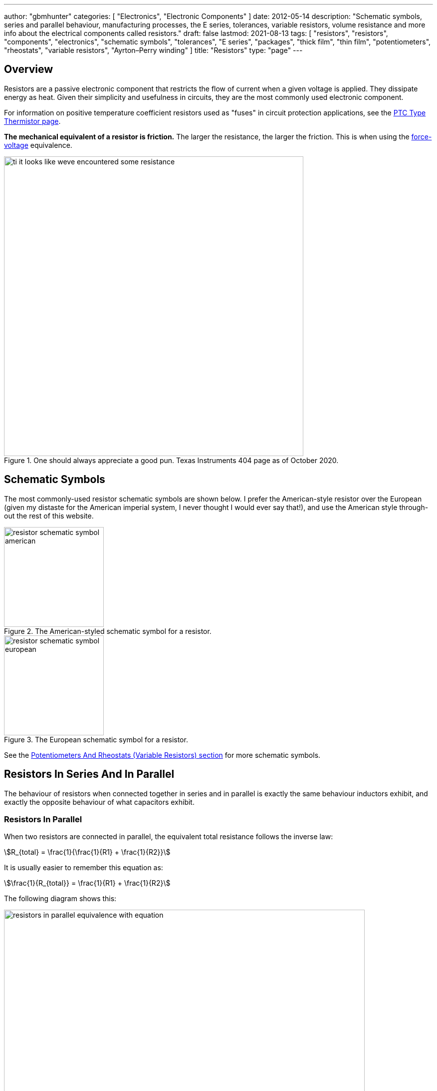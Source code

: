 ---
author: "gbmhunter"
categories: [ "Electronics", "Electronic Components" ]
date: 2012-05-14
description: "Schematic symbols, series and parallel behaviour, manufacturing processes, the E series, tolerances, variable resistors, volume resistance and more info about the electrical components called resistors."
draft: false
lastmod: 2021-08-13
tags: [ "resistors", "resistors", "components", "electronics", "schematic symbols", "tolerances", "E series", "packages", "thick film", "thin film", "potentiometers", "rheostats", "variable resistors", "Ayrton–Perry winding" ]
title: "Resistors"
type: "page"
---

## Overview

Resistors are a passive electronic component that restricts the flow of current when a given voltage is applied. They dissipate energy as heat. Given their simplicity and usefulness in circuits, they are the most commonly used electronic component.

For information on positive temperature coefficient resistors used as "fuses" in circuit protection applications, see the link:/electronics/components/circuit-protection/ptc-type-thermistor[PTC Type Thermistor page].

**The mechanical equivalent of a resistor is friction.** The larger the resistance, the larger the friction. This is when using the link:http://lpsa.swarthmore.edu/Analogs/ElectricalMechanicalAnalogs.html[force-voltage] equivalence.

.One should always appreciate a good pun. Texas Instruments 404 page as of October 2020.
image::ti-it-looks-like-weve-encountered-some-resistance.png[width=600px]

## Schematic Symbols

The most commonly-used resistor schematic symbols are shown below. I prefer the American-style resistor over the European (given my distaste for the American imperial system, I never thought I would ever say that!), and use the American style through-out the rest of this website.

[.imagerow]
--
.The American-styled schematic symbol for a resistor.
image::resistor-schematic-symbol-american.png[width=200px]

.The European schematic symbol for a resistor.
image::resistor-schematic-symbol-european.png[width=200px]
--

See the link:#potentiometers-and-rheostats-variable-resistors[Potentiometers And Rheostats (Variable Resistors) section] for more schematic symbols.

## Resistors In Series And In Parallel

The behaviour of resistors when connected together in series and in parallel is exactly the same behaviour inductors exhibit, and exactly the opposite behaviour of what capacitors exhibit.

### Resistors In Parallel

When two resistors are connected in parallel, the equivalent total resistance follows the inverse law:

[stem]
++++
R_{total} = \frac{1}{\frac{1}{R1} + \frac{1}{R2}}
++++

It is usually easier to remember this equation as:

[stem]
++++
\frac{1}{R_{total}} = \frac{1}{R1} + \frac{1}{R2}
++++

The following diagram shows this:

.Two resistors in parallel can be treated as one resistor using the shown equation.
image::resistors-in-parallel-equivalence-with-equation.png[width=723px]

### Resistors In Series

When two resistors are connected in series, the total equivalent resistance is equal to the sum of individual resistances.

[stem]
++++
R_{total} = R1 + R2
++++

This is shown in the diagram below:

.Two resistors in series is the equivalent of one resistor with the resistance shown by the equation in this image.
image::two-resistors-in-series-equivalent-single-resistance.png[width=669px]

## Resistor Dividers

Resistor dividers are two or more resistors in a series configuration such that at some junction in the string, the voltage is a fixed proportion of the total voltage applied to the end's of the string. In this way, they **"divide"** the input voltage into a smaller output voltage.

The simplest voltage divider consists of just two resistors in series.

.A basic schematic of a resistor divider, showing the equation which determines the output voltage.
image::basic-resistor-divider-schematic-with-equation.png[width=556px]

The output impedance of a resistor divider is equivalent the stem:[R1] in parallel with stem:[R2]:

[stem]
++++
\begin{align}
\b{Z_O} &= R1 || R2 \\
    &= \frac{R1 \cdot R2}{R1 + R2}
\end{align}
++++

This output impedance is relevant for both small signals are large signals. See the link:/electronics/circuit-design/small-signal-analysis#analysis-of-a-resistor-divider[Analysis Of A Resistor Divider section on the Small-Signal Analysis page] for more information.

Note that the output impedance of a resistor divider is normally quite high, compared to other "standard" voltage sources. For this reason, **you cannot normally use a resistor divider to drop the voltage and provide power to a device**. This is a common mistake that people learning electronics do, when in reality you should either be using a linear regulator, a SMPS, or a transformer. Voltage dividers should normally only be used to provide a voltage to a high-impedance input (e.g. op-amp input, comparator input, microcontroller ADC input, or voltage-level translation for comms signals).

The exception to the above rule is when the two following conditions are met:

* The device will draw a small enough current that the voltage sag due to the extra current through R1 is acceptable (and the current is not too variable).
* The extra current going through R1 will not cause it to overheat.

An interesting example I have seen of a resistor divider powering a circuit was a low-power microcontroller being powered directly from a resistor-divider, diode and capacitor from mains supply (240VAC). The microcontroller only drew stem:[uA] so met the two above conditions.

The link:http://gbmhunter.github.io/NinjaCalc/[NinjaCalc] has a calculator that can work out voltages, resistances and currents of a resistor divider.

.A screenshot of the NinjaCalc's 'Resistor Divider' calculator, being used to find the top resistance.
image::screenshot-of-ninjacalc-resistor-divider-calculator.png[width=604px]

## Potentiometers And Rheostats (Variable Resistors)

### Overview

_Potentiometers_ are 3 terminal resistors whose resistance can be varied by means of a mechanical wiper or similar actuating device. They consist of two outer terminals which provide connections to a fixed resistance made from a conductive track, and a middle pin which connects to the wiper. The potentiometer can be turned so that the wiper slides from one end of the track to the other, changing the resistance between it and the two outer pins. A rheostat is simply a potentiometer but with one of the outside pins missing. They typically come in values of 5, 10, 20, 50 and 100kΩ.

.A photo of a common through-hole potentiometer. Image from https://www.amplifiedparts.com/products/potentiometer-alpha-linear-pc-mount-marshall, retrieved 2021-01-25.
image::potentiometer-photo-amplified-parts-dot-com.png[width=300px]

The _style_ of a potentiometer can be:

* Rotary (most common)
* Trimmer
* Slide

The _taper_ of a potentiometer can either be:

* Linear
* Logarithmic
* Reverse logarithmic

Tolerance on potentiometers normally ranges from 2-15%. Note that this is much higher than standard 1% chip SMD fixed resistors, don't expect potentiometers to be as cheap and accurate!

### Designator Prefixes And Schematic Symbols

Designator prefixes for potentiometers and rheostats include:

* `VR` (**V**ariable **R**esistor, my preferred choice)
* `RV` (`VR` the other way around, KiCAD style)
* `POT`

The schematic symbol looks like a normal resistor, but with a third pin added to the side of the resistor with an arrow, indicating the wiper. An example (with the US style squiggly resistor) is shown below:

.The schematic symbol for a potentiometer, with the US-style 'squiggly' resistor.
image::potentiometer-schematic-symbol.png[width=400px]

See the link:/electronics/circuit-design/component-schematic-symbols-and-designators#resistors-r-vr[Resistors section of the Component Schematic Symbols and Designators page] for more information.

### Common Uses And Example Circuits

The most common use for a potentiometer to provide a variable output voltage based on how the far the potentiometer has been turned. This voltage then can be used to control any number of things, such as the volume of music as the user turns the volume dial. The two ends of the potentiometer are connected across a constant voltage source, in the example below, this is stem:[ 5V ]. The wiper then forms the variable mid-point of a voltage divider. As you turn the potentiometer, one of the "resistors" increases while the other decreases, and thus the wiper varies in voltage from one end point to the other. In the example below the wiper voltage varies from stem:[ 0V ] to stem:[ 5V ]:

.A very common way to use a potentiometer in a circuit to provide a variable output voltage.
image::potentiometer-common-resistor-divider-circuit.png[width=600px]

A word of caution...Make sure you do not draw too much current from the wiper. Ignoring the wiper resistance, the output impedance of the potentiometer changes depending on the wiper position. When the wiper is at either end, the output impedance is stem:[ 0 \Omega ] (great you may say). But the output impedance increases to the worst case when the wiper is exactly half-way between the two ends, in which case it is stem:[ \frac{R_{pot}}{4} \, \Omega ] (two resistors in parallel, each resistor being stem:[ \frac{R_{pot}}{2} \, \Omega ]).

If we assume the worst-case, **the output impedance of a potentiometer is**:

[stem]
++++
\begin{align}
\b{Z_O} = \frac{R_{pot}}{4}
\end{align}
++++

[.text-center]
where: +
\(\b{Z_O}\) is the output impedance, in \( \Omega \) +
\( R_{pot} \) is the end-to-end resistance of the potentiometer, in \( \Omega \)

### More Notes

You call also get variable resistors which can be changed digitally (called DPOTs). They have their own page which can be found link:/electronics/components/digital-potentiometers-dpots[here].

## Tolerances

The tolerance of a resistor defines how accurately the resistor the actual resistors value is to the specified value, usually in terms of a percentage. 5% and 1% resistors are the most common. Typically the cost of a resistor goes up as the tolerance reduces, as it requires increased manufacturing precision.

5% resistors are normally fine for the most resistor jobs such as:

* Current-limiting
* ESD protection
* Pull-ups/pull-downs
* Termination resistors

1% or lower precision is usually required for:

* Resistor dividers for ADC inputs
* Op-amp gain resistors
* Current measuring resistors (0.1% precision may be needed here, and they start costing a bit!)

With the advent of SMD resistors, the difference in price between 1% and 5% resistors is so insignificant that for **most purposes you can get away with using 1% tolerance resistors** for everything in your circuit design.

## Can I Put Resistors In Series Or Parallel For Better Tolerances?

**The short answer. No.** 2x stem:[1k\Omega] 1% resistors in series is the equivalent to 1x stem:[2k\Omega] 1% resistor.

**The long answer.** You will never get a worse tolerance by putting two resistors in series or parallel. BUT, you may get a better distribution of values, depending on the distribution of the original resistors. If you assume (and this is a bad assumption) that the resistor values followed a Gaussian distribution, then the resulting distribution is a better Gaussian distribution (skinnier/smaller deviation). If the original resistors had a flat distribution, the resulting distribution is a triangle shape.

However, the distribution of resistor values could be any number of shapes. For example, the manufacturer might make heaps of 5% stem:[1k\Omega] resistors, which are then measured. If the resistance falls within 1% of stem:[1k\Omega], then they are made into 1% resistors. This would leave the 5% resistor bin with a double peak, with a valley right in the middle of the distribution.

Also, correlation between resistors from the same manufacturing batch run may mean that you do not get any standard deviation improvements.

## Manually Tweaking Resistance

For non-repetitive, high precision values, you can actually tweak a resistors value by grinding some of the resistor away with a metal file. This only works for the metal film style resistors. See link:https://www.youtube.com/watch?v=OQDjjIvLaj4[this video] as an example.

## The E Series

Practically all resistors follow an _E series_, a **scale of predefined resistances** that have standardised by IEC 60063. This type of sequence is called link:https://en.wikipedia.org/wiki/Preferred_number[preferred numbers]. Common E series are the E12, E24, E48, E96 and E192 series. The series divides the numbers between 1 and 10 into 12, 24, 48, e.t.c steps. The steps are chosen so that maximum relative error between any resistance you want and the closest resistance in the series is fixed (i.e. constant).

Simply, this means that each series guarantees you will be able to find a resistor that equals the resistance you need within a **fixed maximum percentage error***.

TIP: Confusingly, for each series, you can get ever so slightly higher errors than what is listed below. This is due to the final rounding process (e.g. E96 resistors are rounded to three significant figures).

[%autowidth]
|===
| Series | Maximum Percentage Error

| E6     | 20%
| E12    | 10%
| E24    | 5%
| E48    | 2%
| E96    | 1%
| E192   | 0.5%
|===

The E192 series is also used for 0.25% and 0.1% error resistors.

Below are all the actual values for the common E series. They are written as initialised arrays in the link:/programming/languages/c[C programming language], so that you can copy them and use them in code easily (some modifications may be required for other programming languages).

[source,c]
----
E6[6] = {10, 15, 22, 33, 47, 68};

E12[12] = {10, 12, 15, 18, 22, 27, 33, 39, 47, 56, 68, 82};
----

Note how there are two digits of precision for E6, E12, and E24 values, while 3 digits of precision for E48, E96 and E192 values. These two sets of three series share special properties with one another. E6 is every second value from the E12 series, and E12 is every second value from the E24 series. Similarly, E48 is every second value from the E96 series, and E96 is every second value from the E192 series.

The values come from the exponential number series, using the equation:

[stem]
++++
v(i, n) = 10^{i/n}
++++

[.text-center]
where: +
\(i\) = the i'th element in the series +
\(n\) = the total number of elements in the series +

See link:https://en.wikipedia.org/wiki/Preferred_number[Wikipedia - Preferred Number], for information on these series.

link:https://ninja-calc.mbedded.ninja/calculators/electronics/basics/standard-resistance-finder[The NinjaCalc Standard Resistance Finder calculator], can easily find the closest E-series resistance to your desired resistance.

.NinjaCalc's 'Standard Resistance Finder' calculator showing the closest E-series values to a desired resistance of 10.3kΩ (with closest highest and closest lowest resistance).
image::screenshot-ninjacalc-standard-resistance-finder-preferred-value-e6-e192-324.png[width=552px

## Manufacturing Processes

### Thick Film

Thick film is the most common type of resistor. Most 1% and 5% SMD chip package resistors (0402, 0603, e.t.c) use thick film technology.

### Thin Film

Most 0.1% SMD chip package resistors (0402, 0603, e.t.c) use thin film technology. Thin film resistors can be split into two sub-categories, commercial thin-film and precision thin-film.

### Metal Foil

Even rarer than thick and thin film resistors, metal foil resistor technology allows the most precise resistors to be made.

## Power Resistors

Power resistors is a term used with resistors which are usually rated to dissipate 1W or more of power (without heatsinking).

.A bunch of ceramic power resistors rated from 5 to 25W of power dissipation.
image::bunch-of-ceramic-power-resistors.jpg[width=600px]

They can be used to intentionally heat things, as the picture below shows. This image below is a common 5W resistor being used to heat a small container of oil, with a copper thermostat from a hot water cylinder being used to control the temperature.

.Power resistors can be used for heating. This photo shows a 5W resistor being used to heat a small container of oil, with a thermostat from a hot water cylinder to control the temperature.
image::using-a-power-resistor-to-heat-oil.jpg[width=900px]

## Current-Sense Resistors

Current-sense resistors are a label given to low-valued, high precision (1% or better), and high power resistors that are good for using in current-sense circuits. Sometimes there is nothing special about these resistors (it's purely a marketing term), othertimes they may have two additional terminals for _Kelvin sensing_. A four terminal resistor is also called an _ammeter shunt_. Two of the terminals are used to pass the high current, the other two are used to measure to voltage drop across the resistor. This gets rid of measurement errors due to voltage drop in the wires going to the resistor (when the sense line and high-current path are the same thing).

.A large four-lead current sensing resistor.
image::current-sensing-resistor-large-four-lead.jpg[width=513px]

More information and schematics on how to make current-sense circuits can be found on the link:/electronics/circuit-design/current-sensing[Current-Sensing page].

## Jumpers

Most resistor series also include a 0Ω **jumper** resistor. Jumper resistors are great for jumping tracks when doing PCB design, as well as providing a convenient and cheap way of connecting/disconnecting certain tracks in different PCB variants.

Note that sometimes these jumper resistors can handle much less current than you expect! For example, most 0603/0805 sized SMD jumper resistors are only rated to 1-2A, even though at this current the I*R power dissipation is well below the continuous maximum (0.1-0.5W). However, some can handle some decent current, for example, the link:http://www.digikey.com/product-detail/en/YJP1608-R001/408-1515-1-ND/2815069[Susumu YJP1608-R001 0603 jumper resistor], which can handle 10A continuous.

Jumper resistors are not specified with a percentage tolerance as most other resistors, as this makes no sense (what is 5% of 0Ω?). Instead, they are printed as 0Ω, and a maximum resistance is given in the datasheet, which is usually in the order of 1-50mΩ.

## Volume Resistance (Bulk Resistance)

Volume resistance (also known as just resistivity, electrical resistivity, or bulk resistance) has the SI units stem:[\Omega m]. It is a measure of how well a particular material conducts electricity, and is an intrinsic property of that material (it does not depend on how much of the material or what shape it is in). If the resistance between two conducting plates on opposite faces of a stem:[1 \times 1 \times 1m] cube of material is measured to be stem:[1\Omega], then the material has a volume resistivity of stem:[1\Omega m]. 

== Parasitic Elements

For most day-to-day applications, resistors can just be treated as if they have a resistance. However, in high frequency circuits, there are other parasitic elements to a resistor that you must consider.

.Resistor types and the ranges of their parasitic inductance<<bib-eepower-res-ind>>
|===
| Resistor Type | Inductance

| Wirewound     | 0.03-56uH
| Metal oxide   | 3-200nH
| Foil          | <80nH
| Film          | <2nH
|=== 

Helical wirewound resistors have an especially large parasitic inductance because they are wound in a coil. They are also especially susceptible to magnetic pickup (inducing electrical noise into the circuit due to nearby magnetic fields). There are also special _non-inductive_ wirewound resistors in where the wire is wound back and forth rather than in a coil to drastically reduce the inductance (they use the _Ayrton–Perry winding_ technique).

## Packages

Resistor come in many packages, from large, wire-wound power resistors that come in coils and blocks, to smaller through-hole resistors, to even smaller still SMD resistors. You can find more about resistor packages on the link:/pcb-design/component-packages/[Component Package Database] page.

Through-hole resistors use the older color code scheme (the current international standard as of 2013 is IEC 60062). Newer surface-mount resistors usually have the value printed directly on them (a three-digit number is most common, with the third digit being the multiplier).

.SMD resistors usually come on a tape like the one shown (which could be on a reel) which contains 500 0603 SMD resistors.
image::500-0603-smd-resistors-on-tape.jpg[width=530px]

Once taken out of the tape, they don't look like much!

.500 0603 SMD resistors in a pile next to pin. This is too illustrate just how small they are! (and then can get smaller).
image::500-0603-smd-resistors-next-to-a-pin.jpg[width=517px]

This was me trying to be arty-farty with the left-overs from putting about 30,000 reeled 0603 resistors into containers for prototyping with.

.This was me trying to be creative with the left-overs from putting about 30,000 reeled 0603 resistors into containers for prototyping with.
image::reel-0603-resistor-leftovers-best.jpg[width=900px]

[bibliography]
== References

APA Style Website:

* [[[bib-eepower-res-ind]]] EE Power. _Resistor Inductance_. Retrieved 2021-08-13, from https://eepower.com/resistor-guide/resistor-fundamentals/resistor-inductance/#